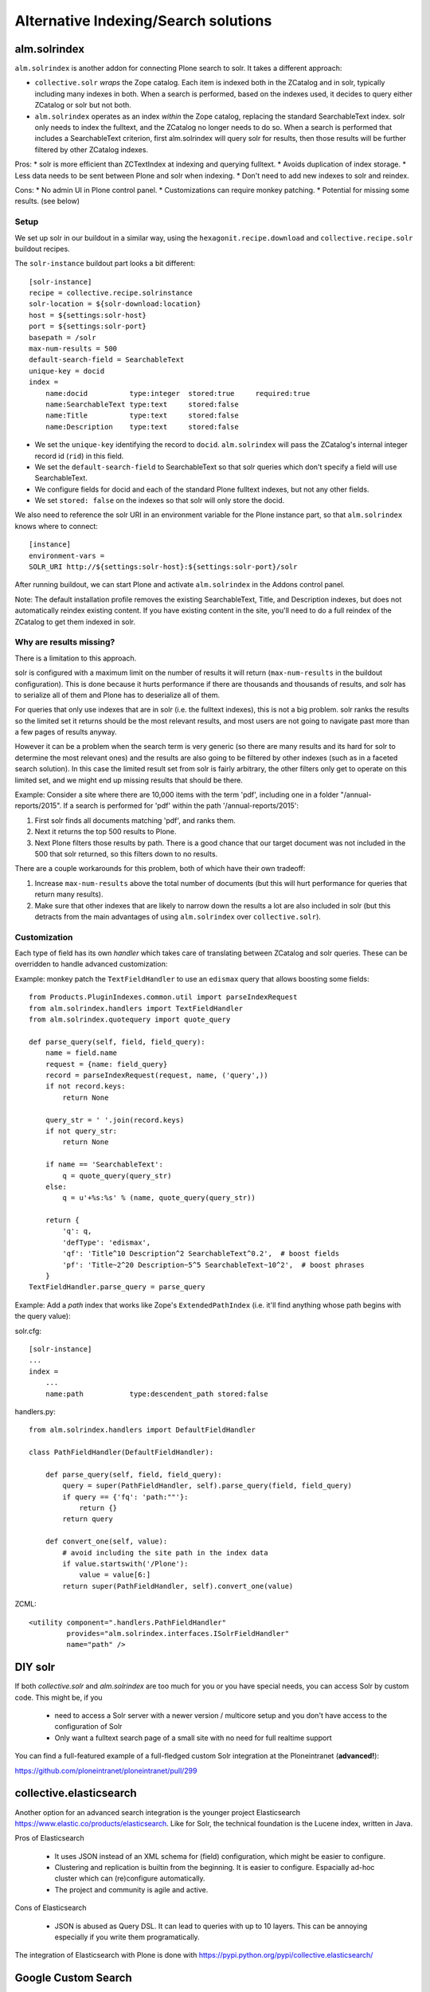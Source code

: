 Alternative Indexing/Search solutions
-----------------------------------------

alm.solrindex
~~~~~~~~~~~~~

``alm.solrindex`` is another addon for connecting Plone search to solr. It takes a different approach:

* ``collective.solr`` *wraps* the Zope catalog.
  Each item is indexed both in the ZCatalog and in solr, typically including many indexes in both.
  When a search is performed, based on the indexes used,
  it decides to query either ZCatalog or solr but not both.
* ``alm.solrindex`` operates as an index *within* the Zope catalog,
  replacing the standard SearchableText index.
  solr only needs to index the fulltext, and the ZCatalog no longer needs to do so.
  When a search is performed that includes a SearchableText criterion,
  first alm.solrindex will query solr for results,
  then those results will be further filtered by other ZCatalog indexes.

Pros:
* solr is more efficient than ZCTextIndex at indexing and querying fulltext.
* Avoids duplication of index storage.
* Less data needs to be sent between Plone and solr when indexing.
* Don't need to add new indexes to solr and reindex.
 
Cons:
* No admin UI in Plone control panel.
* Customizations can require monkey patching.
* Potential for missing some results. (see below)

Setup
#####

We set up solr in our buildout in a similar way,
using the ``hexagonit.recipe.download`` and ``collective.recipe.solr`` buildout recipes.

The ``solr-instance`` buildout part looks a bit different::

	[solr-instance]
	recipe = collective.recipe.solrinstance
	solr-location = ${solr-download:location}
	host = ${settings:solr-host}
	port = ${settings:solr-port}
	basepath = /solr
	max-num-results = 500
	default-search-field = SearchableText
	unique-key = docid
	index =
	    name:docid          type:integer  stored:true     required:true
	    name:SearchableText type:text     stored:false
	    name:Title          type:text     stored:false
	    name:Description    type:text     stored:false

* We set the ``unique-key`` identifying the record to ``docid``.
  ``alm.solrindex`` will pass the ZCatalog's internal integer record id
  (``rid``) in this field.
* We set the ``default-search-field`` to SearchableText
  so that solr queries which don't specify a field will use SearchableText.
* We configure fields for docid and each of the standard Plone fulltext indexes,
  but not any other fields.
* We set ``stored: false`` on the indexes so that solr will only store the docid.

We also need to reference the solr URI in an environment variable
for the Plone instance part, so that ``alm.solrindex`` knows where to connect::

	[instance]
	environment-vars =
        SOLR_URI http://${settings:solr-host}:${settings:solr-port}/solr

After running buildout, we can start Plone
and activate ``alm.solrindex`` in the Addons control panel.

Note: The default installation profile removes the existing SearchableText,
Title, and Description indexes, but does not automatically reindex existing content.
If you have existing content in the site,
you'll need to do a full reindex of the ZCatalog to get them indexed in solr.

Why are results missing?
########################

There is a limitation to this approach.

solr is configured with a maximum limit on the number of results it will return
(``max-num-results`` in the buildout configuration).
This is done because it hurts performance if there are thousands and thousands of
results, and solr has to serialize all of them and Plone has to deserialize all of
them.

For queries that only use indexes that are in solr (i.e. the fulltext indexes),
this is not a big problem. solr ranks the results so the limited set it returns
should be the most relevant results, and most users are not going to navigate
past more than a few pages of results anyway.

However it can be a problem when the search term is very generic (so there are
many results and its hard for solr to determine the most relevant ones) and
the results are also going to be filtered by other indexes (such as in a faceted
search solution). In this case the limited result set from solr is fairly arbitrary,
the other filters only get to operate on this limited set, and we might end up
missing results that should be there.

Example: Consider a site where there are 10,000 items with the term 'pdf',
including one in a folder "/annual-reports/2015".
If a search is performed for 'pdf' within the path '/annual-reports/2015':

1. First solr finds all documents matching 'pdf', and ranks them.
2. Next it returns the top 500 results to Plone.
3. Next Plone filters those results by path. There is a good chance that
   our target document was not included in the 500 that solr returned,
   so this filters down to no results.

There are a couple workarounds for this problem, both of which have their own tradeoff:

1. Increase ``max-num-results`` above the total number of documents
   (but this will hurt performance for queries that return many results).
2. Make sure that other indexes that are likely to narrow down the results a lot
   are also included in solr
   (but this detracts from the main advantages of using ``alm.solrindex`` over ``collective.solr``).

Customization
#############

Each type of field has its own *handler* which takes care of translating
between ZCatalog and solr queries. These can be overridden to handle
advanced customization:

Example: monkey patch the ``TextFieldHandler`` to use an
``edismax`` query that allows boosting some fields::

	from Products.PluginIndexes.common.util import parseIndexRequest
	from alm.solrindex.handlers import TextFieldHandler
	from alm.solrindex.quotequery import quote_query

	def parse_query(self, field, field_query):
	    name = field.name
	    request = {name: field_query}
	    record = parseIndexRequest(request, name, ('query',))
	    if not record.keys:
	        return None

	    query_str = ' '.join(record.keys)
	    if not query_str:
	        return None

	    if name == 'SearchableText':
	        q = quote_query(query_str)
	    else:
	        q = u'+%s:%s' % (name, quote_query(query_str))

	    return {
	        'q': q,
	        'defType': 'edismax',
	        'qf': 'Title^10 Description^2 SearchableText^0.2',  # boost fields
	        'pf': 'Title~2^20 Description~5^5 SearchableText~10^2',  # boost phrases
	    }
	TextFieldHandler.parse_query = parse_query


Example: Add a `path` index that works like Zope's ``ExtendedPathIndex``
(i.e. it'll find anything whose path begins with the query value):

solr.cfg::

	[solr-instance]
	...
	index =
	    ...
	    name:path           type:descendent_path stored:false

handlers.py::

	from alm.solrindex.handlers import DefaultFieldHandler

	class PathFieldHandler(DefaultFieldHandler):

	    def parse_query(self, field, field_query):
	        query = super(PathFieldHandler, self).parse_query(field, field_query)
	        if query == {'fq': 'path:""'}:
	            return {}
	        return query

	    def convert_one(self, value):
	        # avoid including the site path in the index data
	        if value.startswith('/Plone'):
	            value = value[6:]
	        return super(PathFieldHandler, self).convert_one(value)

ZCML::

	<utility component=".handlers.PathFieldHandler"
	         provides="alm.solrindex.interfaces.ISolrFieldHandler"
	         name="path" />

DIY solr
~~~~~~~~

If both *collective.solr* and *alm.solrindex* are too much for you
or you have special needs, you can access Solr by custom code.
This might be, if you
 - need to access a Solr server with a newer version / multicore
   setup and you don't have access to the configuration of Solr
 - Only want a fulltext search page of a small site with no need
   for full realtime support
   
You can find a full-featured example of a full-fledged custom Solr integration
at the Ploneintranet (**advanced!**):

https://github.com/ploneintranet/ploneintranet/pull/299

collective.elasticsearch
~~~~~~~~~~~~~~~~~~~~~~~~

Another option for an advanced search integration is the younger project
Elasticsearch https://www.elastic.co/products/elasticsearch. Like for
Solr, the technical foundation is the Lucene index, written in Java.

Pros of Elasticsearch

 - It uses JSON instead of an XML schema for (field) configuration,
   which might be easier to configure.
 - Clustering and replication is builtin from the beginning. It is
   easier to configure. Espacially ad-hoc cluster which can
   (re)configure automatically.
 - The project and community is agile and active.

Cons of Elasticsearch

 - JSON is abused as Query DSL. It can lead to queries with up to
   10 layers. This can be annoying especially if you write them
   programatically.

The integration of Elasticsearch with Plone is done with
https://pypi.python.org/pypi/collective.elasticsearch/


Google Custom Search
~~~~~~~~~~~~~~~~~~~~

Google provides a couple related tools for using Google as a
site-specific search engine embedded in your site:
Google Custom Search (free, ad-supported) and Google Site Search (paid).

(Note: don't confuse these solutions with Google Search Appliance,
which was a rack-mounted device which has been discontinued.)

Pros:

- Better ranking of results compared to ZCTextIndex.
- Fairly straightforward to integrate.
- GUI control panel for basic configuration.
- Don't have to run and maintain a separate Java service.
- Can easily be configured to search multiple websites.

Cons:

- Free version includes Google branding and ads in results.
- Cannot index private items.
- Changes are not indexed immediately (usually within a week).
- Only returns top 100 results for a query.
- Only useful for fulltext search, not searching specific fields.
- Limited control over result ranking and formatting.
- Google has a habit of discontinuing free services.
